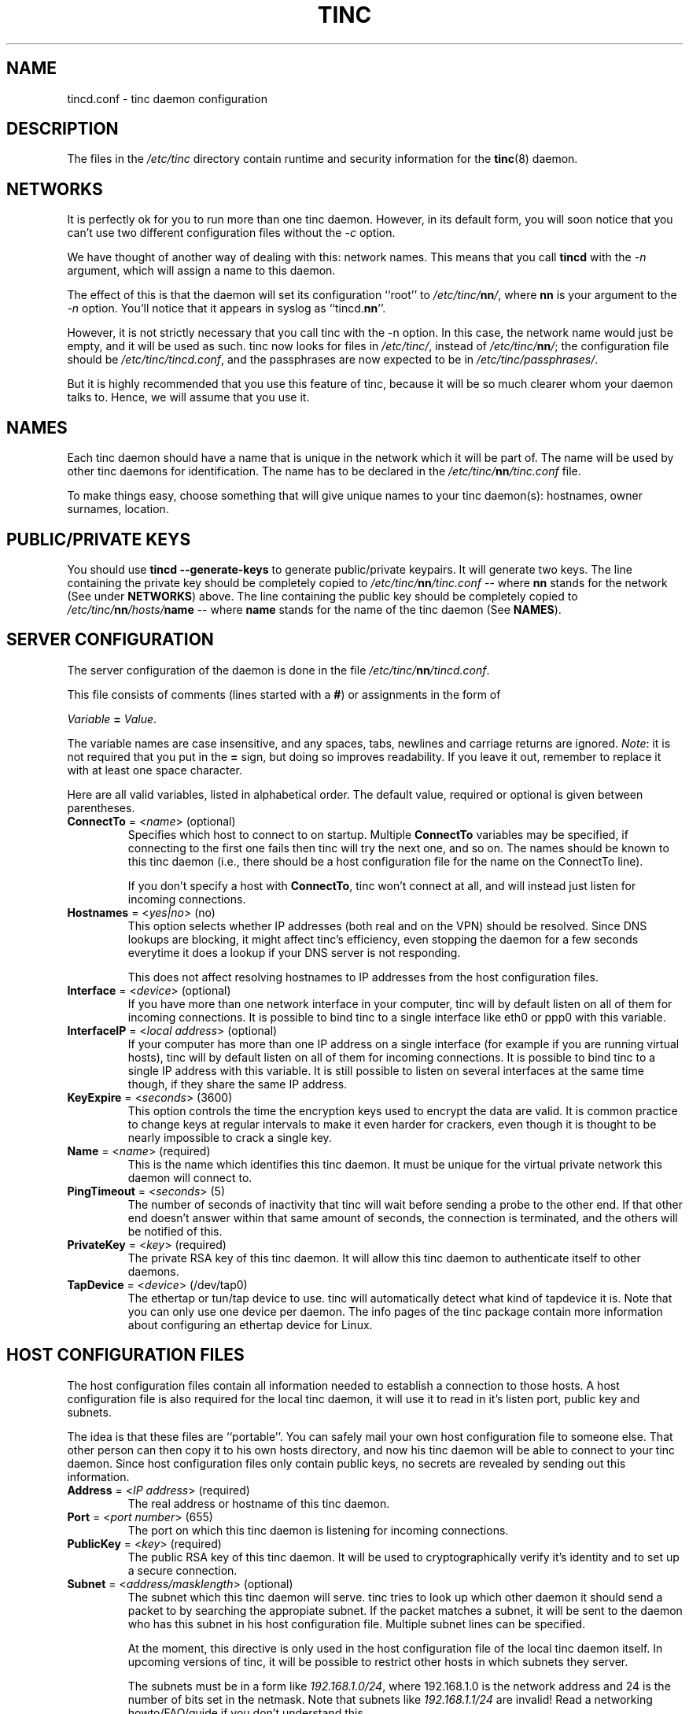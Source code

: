.TH TINC 5 "May 2000" "tinc version 1.0" "FSF"
.SH NAME
tincd.conf \- tinc daemon configuration
.SH "DESCRIPTION"
The files in the \fI/etc/tinc\fR directory contain runtime and
security information for the \fBtinc\fR(8) daemon.
.PP
.SH "NETWORKS"
It is perfectly ok for you to run more than one tinc daemon. However,
in its default form, you will soon notice that you can't use two
different configuration files without the \fI-c\fR option.

We have thought of another way of dealing with this: network
names. This means that you call \fBtincd\fR with the \fI-n\fR argument,
which will assign a name to this daemon.

The effect of this is that the daemon will set its configuration
``root'' to \fI/etc/tinc/\fBnn\fI/\fR, where \fBnn\fR is your argument
to the \fI-n\fR option. You'll notice that it appears in syslog as
``tincd.\fBnn\fR''.

However, it is not strictly necessary that you call tinc with the -n
option. In this case, the network name would just be empty, and it
will be used as such. tinc now looks for files in \fI/etc/tinc/\fR,
instead of \fI/etc/tinc/\fBnn\fI/\fR; the configuration file should be
\fI/etc/tinc/tincd.conf\fR, and the passphrases are now expected to be
in \fI/etc/tinc/passphrases/\fR.

But it is highly recommended that you use this feature of tinc,
because it will be so much clearer whom your daemon talks to. Hence,
we will assume that you use it.
.PP
.SH "NAMES"
Each tinc daemon should have a name that is unique in the network which
it will be part of. The name will be used by other tinc daemons for
identification. The name has to be declared in the
\fI/etc/tinc/\fBnn\fI/tinc.conf\fR file.

To make things easy, choose something that will give unique names to
your tinc daemon(s): hostnames, owner surnames, location.
.PP
.SH "PUBLIC/PRIVATE KEYS"
You should use \fBtincd --generate-keys\fR to generate public/private
keypairs. It will generate two keys. The line containing the private
key should be completely copied to \fI/etc/tinc/\fBnn\fI/tinc.conf\fR
\-\- where \fBnn\fR stands for the network (See under \fBNETWORKS\fR)
above. The line containing the public key should be completely copied
to \fI/etc/tinc/\fBnn\fI/hosts/\fBname\fR \-\- where \fBname\fR stands
for the name of the tinc daemon (See \fBNAMES\fR).
.PP
.SH "SERVER CONFIGURATION"
The server configuration of the daemon is done in the file
\fI/etc/tinc/\fBnn\fI/tincd.conf\fR.

This file consists of comments (lines started with a \fB#\fR) or
assignments in the form of
.PP
.Vb 1
\&    \fIVariable \fB= \fIValue\fR.
.Ve
.PP
The variable names are case insensitive, and any spaces, tabs,
newlines and carriage returns are ignored. \fINote\fR: it is not
required that you put in the \fB=\fR sign, but doing so improves
readability. If you leave it out, remember to replace it with at least
one space character.
.PP
Here are all valid variables, listed in alphabetical order. The default
value, required or optional is given between parentheses.
.TP
\fBConnectTo\fR = <\fIname\fR> (optional)
Specifies which host to connect to on startup. Multiple \fBConnectTo\fR variables
may be specified, if connecting to the first one fails then tinc will try
the next one, and so on. The names should be known to this tinc daemon
(i.e., there should be a host configuration file for the name on the ConnectTo
line).

If you don't specify a host with \fBConnectTo\fR, tinc won't connect at all,
and will instead just listen for incoming connections.
.TP
\fBHostnames\fR = <\fIyes|no\fR> (no)
This option selects whether IP addresses (both real and on the VPN) should
be resolved. Since DNS lookups are blocking, it might affect tinc's
efficiency, even stopping the daemon for a few seconds everytime it does
a lookup if your DNS server is not responding.

This does not affect resolving hostnames to IP addresses from the
host configuration files.
.TP
\fBInterface\fR = <\fIdevice\fR> (optional)
If you have more than one network interface in your computer, tinc will by
default listen on all of them for incoming connections. It is possible to
bind tinc to a single interface like eth0 or ppp0 with this variable.
.TP
\fBInterfaceIP\fR = <\fIlocal address\fR> (optional)
If your computer has more than one IP address on a single interface (for example
if you are running virtual hosts), tinc will by default listen on all of them for
incoming connections. It is possible to bind tinc to a single IP address with
this variable. It is still possible to listen on several interfaces at the same
time though, if they share the same IP address.
.TP
\fBKeyExpire\fR = <\fIseconds\fR> (3600)
This option controls the time the encryption keys used to encrypt the data
are valid. It is common practice to change keys at regular intervals to
make it even harder for crackers, even though it is thought to be nearly
impossible to crack a single key.
.TP
\fBName\fR = <\fIname\fR> (required)
This is the name which identifies this tinc daemon. It must be unique for
the virtual private network this daemon will connect to.
.TP
\fBPingTimeout\fR = <\fIseconds\fR> (5)
The number of seconds of inactivity that tinc will wait before sending a
probe to the other end. If that other end doesn't answer within that
same amount of seconds, the connection is terminated, and the others
will be notified of this.
.TP
\fBPrivateKey\fR = <\fIkey\fR> (required)
The private RSA key of this tinc daemon. It will allow this tinc daemon to
authenticate itself to other daemons.
.TP
\fBTapDevice\fR = <\fIdevice\fR> (/dev/tap0)
The ethertap or tun/tap device to use. tinc will automatically detect what
kind of tapdevice it is.
Note that you can only use one device per
daemon. The info pages of the tinc package contain more information
about configuring an ethertap device for Linux.
.PP
.SH "HOST CONFIGURATION FILES"
The host configuration files contain all information needed to establish a
connection to those hosts. A host configuration file is also required for the
local tinc daemon, it will use it to read in it's listen port, public key and
subnets.

The idea is that these files are ``portable''. You can safely mail your own host
configuration file to someone else. That other person can then copy it to his
own hosts directory, and now his tinc daemon will be able to connect to your
tinc daemon. Since host configuration files only contain public keys, no secrets
are revealed by sending out this information.
.PP
.TP
\fBAddress\fR = <\fIIP address\fR> (required)
The real address or hostname of this tinc daemon.
.TP
\fBPort\fR = <\fIport number\fR> (655)
The port on which this tinc daemon is listening for incoming connections.
.TP
\fBPublicKey\fR = <\fIkey\fR> (required)
The public RSA key of this tinc daemon. It will be used to cryptographically
verify it's identity and to set up a secure connection.
.TP
\fBSubnet\fR = <\fIaddress/masklength\fR> (optional)
The subnet which this tinc daemon will serve. tinc tries to look up which other
daemon it should send a packet to by searching the appropiate subnet. If the
packet matches a subnet, it will be sent to the daemon who has this subnet in his
host configuration file. Multiple subnet lines can be specified.

At the moment, this directive is only used in the host configuration file of
the local tinc daemon itself. In upcoming versions of tinc, it will be possible to
restrict other hosts in which subnets they server.

The subnets must be in a form like \fI192.168.1.0/24\fR, where 192.168.1.0 is the
network address and 24 is the number of bits set in the netmask. Note that subnets
like \fI192.168.1.1/24\fR are invalid! Read a networking howto/FAQ/guide if you
don't understand this.
.SH "FILES"
.TP
\fI/etc/tinc/\fR
The top directory for configuration files.
.TP
\fI/etc/tinc/\fBnn\fI/tinc.conf\fR
The default name of the server configuration file for net
\fBnn\fR.
.TP
\fI/etc/tinc/\fBnn\fI/hosts/\fR
Host configuration files are kept in this directory.
.TP
\fI/etc/tinc/\fBnn\fI/tinc-up\fR
If an executable file with this name exists, it will be executed
right after the tinc daemon has connected to the tap device. It can
be used to ifconfig the network interface.

If the tapdevice is a tun/tap device, the evironment variable
\fB$IFNAME\fR will be set to the name of the network interface.
.TP
\fI/etc/tinc/\fBnn\fI/tinc-down\fR
If an executable file with this name exists, it will be executed
right before the tinc daemon is going to close it's connection to the
tap device.
.PP
.SH "SEE ALSO"
\fBtincd\fR(8)
.TP
\fBhttp://tinc.nl.linux.org/\fR
.TP
\fBhttp://www.kernelnotes.org/guides/NAG/\fR
.PP
The full documentation for
.B tinc
is maintained as a Texinfo manual.  If the
.B info
and
.B tinc
programs are properly installed at your site, the command
.IP
.B info tinc
.PP
should give you access to the complete manual.
.PP
tinc comes with ABSOLUTELY NO WARRANTY.  This is free software,
and you are welcome to redistribute it under certain conditions;
see the file COPYING for details.
